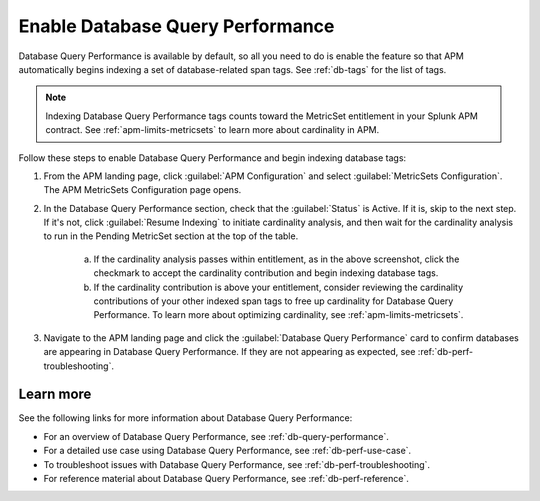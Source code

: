 .. _enable-db-perf:

************************************************************************
Enable Database Query Performance
************************************************************************

.. meta::
   :description: Enable Database Query Performance in Splunk APM so you can monitor the impact of your database queries on service availability without having to instrument your databases. 

Database Query Performance is available by default, so all you need to do is enable the feature so that APM automatically begins indexing a set of database-related span tags. See :ref:`db-tags` for the list of tags.

.. note:: Indexing Database Query Performance tags counts toward the MetricSet entitlement in your Splunk APM contract. See :ref:`apm-limits-metricsets` to learn more about cardinality in APM.

Follow these steps to enable Database Query Performance and begin indexing database tags:

1. From the APM landing page, click :guilabel:`APM Configuration` and select :guilabel:`MetricSets Configuration`. The APM MetricSets Configuration page opens. 
2. In the Database Query Performance section, check that the :guilabel:`Status` is Active. If it is, skip to the next step. If it's not, click :guilabel:`Resume Indexing` to initiate cardinality analysis, and then wait for the cardinality analysis to run in the Pending MetricSet section at the top of the table. 
    
    .. image:: /_images/apm/db-query-perf/db-cardinality-success.png
         :width: 100%
         :alt: This screenshot shows what you see when the cardinality analysis for indexing new span tags passes within entitlement.

    a. If the cardinality analysis passes within entitlement, as in the above screenshot, click the checkmark to accept the cardinality contribution and begin indexing database tags.
    b. If the cardinality contribution is above your entitlement, consider reviewing the cardinality contributions of your other indexed span tags to free up cardinality for Database Query Performance. To learn more about optimizing cardinality, see :ref:`apm-limits-metricsets`. 

3. Navigate to the APM landing page and click the :guilabel:`Database Query Performance` card to confirm databases are appearing in Database Query Performance. If they are not appearing as expected, see :ref:`db-perf-troubleshooting`.

Learn more 
-----------
See the following links for more information about Database Query Performance: 

* For an overview of Database Query Performance, see :ref:`db-query-performance`.
* For a detailed use case using Database Query Performance, see :ref:`db-perf-use-case`. 
* To troubleshoot issues with Database Query Performance, see :ref:`db-perf-troubleshooting`. 
* For reference material about Database Query Performance, see :ref:`db-perf-reference`.